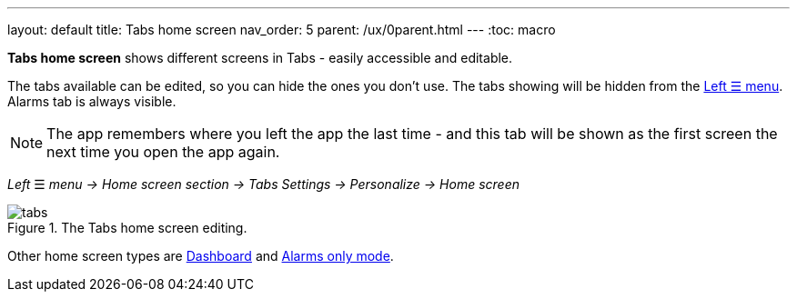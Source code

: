 ---
layout: default
title: Tabs home screen
nav_order: 5
parent: /ux/0parent.html
---
:toc: macro

*Tabs home screen* shows different screens in Tabs - easily accessible and editable.

The tabs available can be edited, so you can hide the ones you don't use. The tabs showing will be hidden from the <</ux/left_menu#,Left ☰ menu>>. Alarms tab is always visible.

NOTE: The app remembers where you left the app the last time - and this tab will be shown as the first screen the next time you open the app again.

_Left_ ☰ _menu -> Home screen section -> Tabs_
_Settings -> Personalize -> Home screen_


[[figure-tabs]]
.The Tabs home screen editing.
image::tabs.gif[]

Other home screen types are <</ux/hs_dashboard#,Dashboard>> and <</ux/hs_alarms_only#,Alarms only mode>>.




